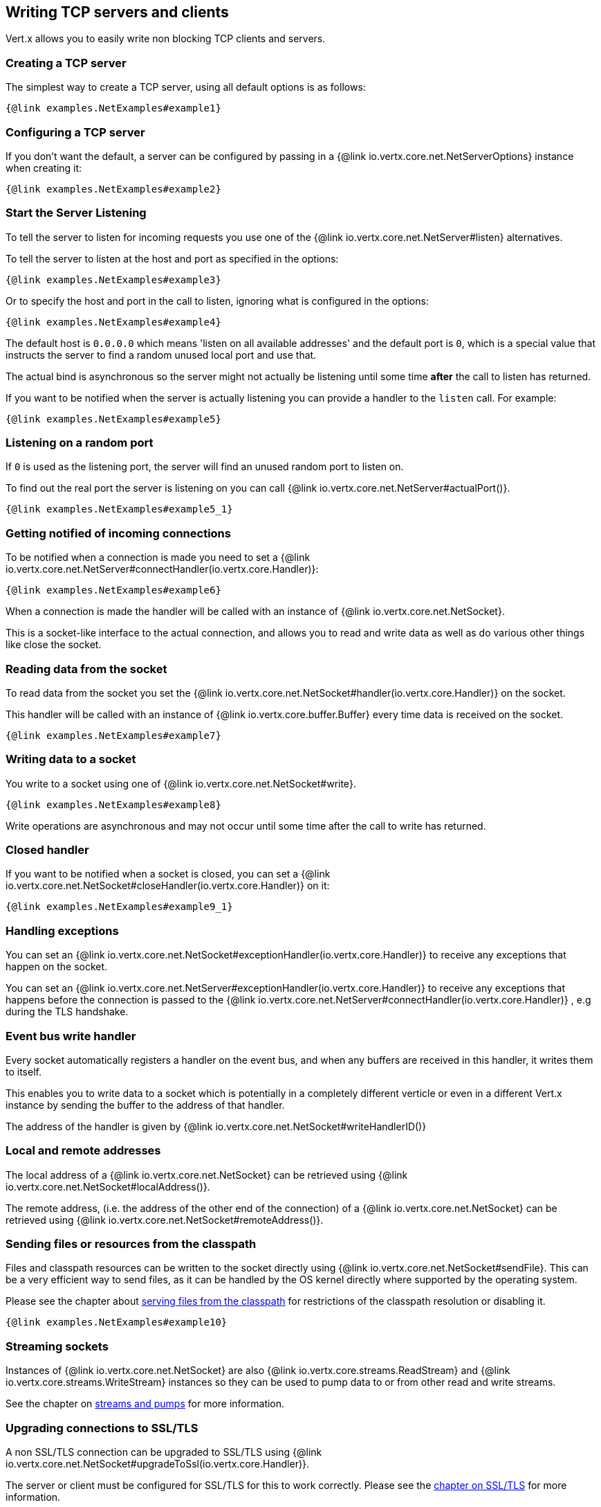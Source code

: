 == Writing TCP servers and clients

Vert.x allows you to easily write non blocking TCP clients and servers.

=== Creating a TCP server

The simplest way to create a TCP server, using all default options is as follows:

[source,$lang]
----
{@link examples.NetExamples#example1}
----

=== Configuring a TCP server

If you don't want the default, a server can be configured by passing in a {@link io.vertx.core.net.NetServerOptions}
instance when creating it:

[source,$lang]
----
{@link examples.NetExamples#example2}
----

=== Start the Server Listening

To tell the server to listen for incoming requests you use one of the {@link io.vertx.core.net.NetServer#listen}
alternatives.

To tell the server to listen at the host and port as specified in the options:

[source,$lang]
----
{@link examples.NetExamples#example3}
----

Or to specify the host and port in the call to listen, ignoring what is configured in the options:

[source,$lang]
----
{@link examples.NetExamples#example4}
----

The default host is `0.0.0.0` which means 'listen on all available addresses' and the default port is `0`, which is a
special value that instructs the server to find a random unused local port and use that.

The actual bind is asynchronous so the server might not actually be listening until some time *after* the call to
listen has returned.

If you want to be notified when the server is actually listening you can provide a handler to the `listen` call.
For example:

[source,$lang]
----
{@link examples.NetExamples#example5}
----

=== Listening on a random port

If `0` is used as the listening port, the server will find an unused random port to listen on.

To find out the real port the server is listening on you can call {@link io.vertx.core.net.NetServer#actualPort()}.

[source,$lang]
----
{@link examples.NetExamples#example5_1}
----

=== Getting notified of incoming connections

To be notified when a connection is made you need to set a {@link io.vertx.core.net.NetServer#connectHandler(io.vertx.core.Handler)}:

[source,$lang]
----
{@link examples.NetExamples#example6}
----

When a connection is made the handler will be called with an instance of {@link io.vertx.core.net.NetSocket}.

This is a socket-like interface to the actual connection, and allows you to read and write data as well as do various
other things like close the socket.

=== Reading data from the socket

To read data from the socket you set the {@link io.vertx.core.net.NetSocket#handler(io.vertx.core.Handler)} on the
socket.

This handler will be called with an instance of {@link io.vertx.core.buffer.Buffer} every time data is received on
the socket.

[source,$lang]
----
{@link examples.NetExamples#example7}
----

=== Writing data to a socket

You write to a socket using one of {@link io.vertx.core.net.NetSocket#write}.

[source,$lang]
----
{@link examples.NetExamples#example8}
----

Write operations are asynchronous and may not occur until some time after the call to write has returned.

=== Closed handler

If you want to be notified when a socket is closed, you can set a {@link io.vertx.core.net.NetSocket#closeHandler(io.vertx.core.Handler)}
on it:

[source,$lang]
----
{@link examples.NetExamples#example9_1}
----

=== Handling exceptions

You can set an {@link io.vertx.core.net.NetSocket#exceptionHandler(io.vertx.core.Handler)} to receive any
exceptions that happen on the socket.

You can set an {@link io.vertx.core.net.NetServer#exceptionHandler(io.vertx.core.Handler)} to receive any
exceptions that happens before the connection is passed to the {@link io.vertx.core.net.NetServer#connectHandler(io.vertx.core.Handler)}
, e.g during the TLS handshake.

=== Event bus write handler

Every socket automatically registers a handler on the event bus, and when any buffers are received in this handler,
it writes them to itself.

This enables you to write data to a socket which is potentially in a completely different verticle or even in a
different Vert.x instance by sending the buffer to the address of that handler.

The address of the handler is given by {@link io.vertx.core.net.NetSocket#writeHandlerID()}

=== Local and remote addresses

The local address of a {@link io.vertx.core.net.NetSocket} can be retrieved using {@link io.vertx.core.net.NetSocket#localAddress()}.

The remote address, (i.e. the address of the other end of the connection) of a {@link io.vertx.core.net.NetSocket}
can be retrieved using {@link io.vertx.core.net.NetSocket#remoteAddress()}.

=== Sending files or resources from the classpath

Files and classpath resources can be written to the socket directly using {@link io.vertx.core.net.NetSocket#sendFile}. This can be a very
efficient way to send files, as it can be handled by the OS kernel directly where supported by the operating system.

Please see the chapter about <<classpath, serving files from the classpath>> for restrictions of the
classpath resolution or disabling it.

[source,$lang]
----
{@link examples.NetExamples#example10}
----

=== Streaming sockets

Instances of {@link io.vertx.core.net.NetSocket} are also {@link io.vertx.core.streams.ReadStream} and
{@link io.vertx.core.streams.WriteStream} instances so they can be used to pump data to or from other
read and write streams.

See the chapter on <<streams, streams and pumps>> for more information.

=== Upgrading connections to SSL/TLS

A non SSL/TLS connection can be upgraded to SSL/TLS using {@link io.vertx.core.net.NetSocket#upgradeToSsl(io.vertx.core.Handler)}.

The server or client must be configured for SSL/TLS for this to work correctly. Please see the <<ssl, chapter on SSL/TLS>>
for more information.

=== Closing a TCP Server

Call {@link io.vertx.core.net.NetServer#close()} to close the server. Closing the server closes any open connections
and releases all server resources.

The close is actually asynchronous and might not complete until some time after the call has returned.
If you want to be notified when the actual close has completed then you can pass in a handler.

This handler will then be called when the close has fully completed.

[source,$lang]
----
{@link examples.NetExamples#example9}
----

=== Automatic clean-up in verticles

If you're creating TCP servers and clients from inside verticles, those servers and clients will be automatically closed
when the verticle is undeployed.

=== Scaling - sharing TCP servers

The handlers of any TCP server are always executed on the same event loop thread.

This means that if you are running on a server with a lot of cores, and you only have this one instance
deployed then you will have at most one core utilised on your server.

In order to utilise more cores of your server you will need to deploy more instances of the server.

You can instantiate more instances programmatically in your code:

[source,$lang]
----
{@link examples.NetExamples#example11}
----

or, if you are using verticles you can simply deploy more instances of your server verticle by using the `-instances` option
on the command line:

 vertx run com.mycompany.MyVerticle -instances 10

or when programmatically deploying your verticle

[source,$lang]
----
{@link examples.NetExamples#example12}
----

Once you do this you will find the echo server works functionally identically to before, but all your cores on your
server can be utilised and more work can be handled.

At this point you might be asking yourself *'How can you have more than one server listening on the
 same host and port? Surely you will get port conflicts as soon as you try and deploy more than one instance?'*

_Vert.x does a little magic here.*_

When you deploy another server on the same host and port as an existing server it doesn't actually try and create a
new server listening on the same host/port.

Instead it internally maintains just a single server, and, as incoming connections arrive it distributes
them in a round-robin fashion to any of the connect handlers.

Consequently Vert.x TCP servers can scale over available cores while each instance remains single threaded.

=== Creating a TCP client

The simplest way to create a TCP client, using all default options is as follows:

[source,$lang]
----
{@link examples.NetExamples#example13}
----

=== Configuring a TCP client

If you don't want the default, a client can be configured by passing in a {@link io.vertx.core.net.NetClientOptions}
instance when creating it:

[source,$lang]
----
{@link examples.NetExamples#example14}
----

=== Making connections

To make a connection to a server you use {@link io.vertx.core.net.NetClient#connect(int,java.lang.String,io.vertx.core.Handler)},
specifying the port and host of the server and a handler that will be called with a result containing the
{@link io.vertx.core.net.NetSocket} when connection is successful or with a failure if connection failed.

[source,$lang]
----
{@link examples.NetExamples#example15}
----

=== Configuring connection attempts

A client can be configured to automatically retry connecting to the server in the event that it cannot connect.
This is configured with {@link io.vertx.core.net.NetClientOptions#setReconnectInterval(long)} and
{@link io.vertx.core.net.NetClientOptions#setReconnectAttempts(int)}.

NOTE: Currently Vert.x will not attempt to reconnect if a connection fails, reconnect attempts and interval
only apply to creating initial connections.

[source,$lang]
----
{@link examples.NetExamples#example16}
----

By default, multiple connection attempts are disabled.

[[logging_network_activity]]
=== Logging network activity

For debugging purposes, network activity can be logged:

[source,$lang]
----
{@link examples.NetExamples#exampleNetworkActivityLoggingOnServer}
----

for the client

[source,$lang]
----
{@link examples.NetExamples#exampleNetworkActivityLoggingOnClient}
----

Network activity is logged by Netty with the `DEBUG` level and with the `io.netty.handler.logging.LoggingHandler`
name. When using network activity logging there are a few things to keep in mind:

- logging is not performed by Vert.x logging but by Netty
- this is *not* a production feature

You should read the <<netty-logging>> section.

[[ssl]]
=== Configuring servers and clients to work with SSL/TLS

TCP clients and servers can be configured to use http://en.wikipedia.org/wiki/Transport_Layer_Security[Transport Layer Security]
- earlier versions of TLS were known as SSL.

The APIs of the servers and clients are identical whether or not SSL/TLS is used, and it's enabled by configuring
the {@link io.vertx.core.net.NetClientOptions} or {@link io.vertx.core.net.NetServerOptions} instances used
to create the servers or clients.

==== Enabling SSL/TLS on the server

SSL/TLS is enabled with  {@link io.vertx.core.net.NetServerOptions#setSsl(boolean) ssl}.

By default it is disabled.

==== Specifying key/certificate for the server

SSL/TLS servers usually provide certificates to clients in order verify their identity to clients.

Certificates/keys can be configured for servers in several ways:

The first method is by specifying the location of a Java key-store which contains the certificate and private key.

Java key stores can be managed with the http://docs.oracle.com/javase/6/docs/technotes/tools/solaris/keytool.html[keytool]
utility which ships with the JDK.

The password for the key store should also be provided:

[source,$lang]
----
{@link examples.NetExamples#example17}
----

Alternatively you can read the key store yourself as a buffer and provide that directly:

[source,$lang]
----
{@link examples.NetExamples#example18}
----

Key/certificate in PKCS#12 format (http://en.wikipedia.org/wiki/PKCS_12), usually with the `.pfx`  or the `.p12`
extension can also be loaded in a similar fashion than JKS key stores:

[source,$lang]
----
{@link examples.NetExamples#example19}
----

Buffer configuration is also supported:

[source,$lang]
----
{@link examples.NetExamples#example20}
----

Another way of providing server private key and certificate separately using `.pem` files.

[source,$lang]
----
{@link examples.NetExamples#example21}
----

Buffer configuration is also supported:

[source,$lang]
----
{@link examples.NetExamples#example22}
----

PKCS8, PKCS1 and X.509 certificates wrapped in a PEM block formats are supported.

WARNING: keep in mind that pem configuration, the private key is not crypted.

==== Specifying trust for the server

SSL/TLS servers can use a certificate authority in order to verify the identity of the clients.

Certificate authorities can be configured for servers in several ways:

Java trust stores can be managed with the http://docs.oracle.com/javase/6/docs/technotes/tools/solaris/keytool.html[keytool]
utility which ships with the JDK.

The password for the trust store should also be provided:

[source,$lang]
----
{@link examples.NetExamples#example23}
----

Alternatively you can read the trust store yourself as a buffer and provide that directly:

[source,$lang]
----
{@link examples.NetExamples#example24}
----

Certificate authority in PKCS#12 format (http://en.wikipedia.org/wiki/PKCS_12), usually with the `.pfx`  or the `.p12`
extension can also be loaded in a similar fashion than JKS trust stores:

[source,$lang]
----
{@link examples.NetExamples#example25}
----

Buffer configuration is also supported:

[source,$lang]
----
{@link examples.NetExamples#example26}
----

Another way of providing server certificate authority using a list `.pem` files.

[source,$lang]
----
{@link examples.NetExamples#example27}
----

Buffer configuration is also supported:

[source,$lang]
----
{@link examples.NetExamples#example28}
----

==== Enabling SSL/TLS on the client

Net Clients can also be easily configured to use SSL. They have the exact same API when using SSL as when using standard sockets.

To enable SSL on a NetClient the function setSSL(true) is called.

==== Client trust configuration

If the {@link io.vertx.core.net.ClientOptionsBase#setTrustAll trustALl} is set to true on the client, then the client will
trust all server certificates. The connection will still be encrypted but this mode is vulnerable to 'man in the middle' attacks. I.e. you can't
be sure who you are connecting to. Use this with caution. Default value is false.

[source,$lang]
----
{@link examples.NetExamples#example29}
----

If {@link io.vertx.core.net.ClientOptionsBase#setTrustAll trustAll} is not set then a client trust store must be
configured and should contain the certificates of the servers that the client trusts.

By default, host verification is disabled on the client.
To enable host verification, set the algorithm to use on your client (only HTTPS and LDAPS is currently supported):


[source,$lang]
----
{@link examples.NetExamples#example46}
----

Likewise server configuration, the client trust can be configured in several ways:

The first method is by specifying the location of a Java trust-store which contains the certificate authority.

It is just a standard Java key store, the same as the key stores on the server side. The client
trust store location is set by using the function {@link io.vertx.core.net.JksOptions#setPath path} on the
{@link io.vertx.core.net.JksOptions jks options}. If a server presents a certificate during connection which is not
in the client trust store, the connection attempt will not succeed.

[source,$lang]
----
{@link examples.NetExamples#example30}
----

Buffer configuration is also supported:

[source,$lang]
----
{@link examples.NetExamples#example31}
----

Certificate authority in PKCS#12 format (http://en.wikipedia.org/wiki/PKCS_12), usually with the `.pfx`  or the `.p12`
extension can also be loaded in a similar fashion than JKS trust stores:

[source,$lang]
----
{@link examples.NetExamples#example32}
----

Buffer configuration is also supported:

[source,$lang]
----
{@link examples.NetExamples#example33}
----

Another way of providing server certificate authority using a list `.pem` files.

[source,$lang]
----
{@link examples.NetExamples#example34}
----

Buffer configuration is also supported:

[source,$lang]
----
{@link examples.NetExamples#example35}
----

==== Specifying key/certificate for the client

If the server requires client authentication then the client must present its own certificate to the server when
connecting. The client can be configured in several ways:

The first method is by specifying the location of a Java key-store which contains the key and certificate.
Again it's just a regular Java key store. The client keystore location is set by using the function
{@link io.vertx.core.net.JksOptions#setPath(java.lang.String) path} on the
{@link io.vertx.core.net.JksOptions jks options}.

[source,$lang]
----
{@link examples.NetExamples#example36}
----

Buffer configuration is also supported:

[source,$lang]
----
{@link examples.NetExamples#example37}
----

Key/certificate in PKCS#12 format (http://en.wikipedia.org/wiki/PKCS_12), usually with the `.pfx`  or the `.p12`
extension can also be loaded in a similar fashion than JKS key stores:

[source,$lang]
----
{@link examples.NetExamples#example38}
----

Buffer configuration is also supported:

[source,$lang]
----
{@link examples.NetExamples#example39}
----

Another way of providing server private key and certificate separately using `.pem` files.

[source,$lang]
----
{@link examples.NetExamples#example40}
----

Buffer configuration is also supported:

[source,$lang]
----
{@link examples.NetExamples#example41}
----

Keep in mind that pem configuration, the private key is not crypted.

==== Self-signed certificates for testing and development purposes

CAUTION: Do not use this in production settings, and note that the generated keys are very insecure.

It is very often the case that self-signed certificates are required, be it for unit / integration tests or for
running a development version of an application.

{@link io.vertx.core.net.SelfSignedCertificate} can be used to provide self-signed PEM certificate helpers and
give {@link io.vertx.core.net.KeyCertOptions} and {@link io.vertx.core.net.TrustOptions} configurations:

[source,$lang]
----
{@link examples.NetExamples#example48}
----

The client can also be configured to trust all certificates:

[source,$lang]
----
{@link examples.NetExamples#example49}
----

Note that self-signed certificates also work for other TCP protocols like HTTPS:

[source,$lang]
----
{@link examples.NetExamples#example50}
----

==== Revoking certificate authorities

Trust can be configured to use a certificate revocation list (CRL) for revoked certificates that should no
longer be trusted. The {@link io.vertx.core.net.NetClientOptions#addCrlPath(java.lang.String) crlPath} configures
the crl list to use:

[source,$lang]
----
{@link examples.NetExamples#example42}
----

Buffer configuration is also supported:

[source,$lang]
----
{@link examples.NetExamples#example43}
----

==== Configuring the Cipher suite

By default, the TLS configuration will use the Cipher suite of the JVM running Vert.x. This Cipher suite can be
configured with a suite of enabled ciphers:

[source,$lang]
----
{@link examples.NetExamples#example44}
----

Cipher suite can be specified on the {@link io.vertx.core.net.NetServerOptions} or {@link io.vertx.core.net.NetClientOptions} configuration.

==== Configuring TLS protocol versions

By default, the TLS configuration will use the following protocol versions: SSLv2Hello, TLSv1, TLSv1.1 and TLSv1.2. Protocol versions can be
configured by explicitly adding enabled protocols:

[source,$lang]
----
{@link examples.NetExamples#example45}
----

Protocol versions can be specified on the {@link io.vertx.core.net.NetServerOptions} or {@link io.vertx.core.net.NetClientOptions} configuration.

==== SSL engine

The engine implementation can be configured to use https://www.openssl.org[OpenSSL] instead of the JDK implementation.
OpenSSL provides better performances and CPU usage than the JDK engine, as well as JDK version independence.

The engine options to use is

- the {@link io.vertx.core.net.TCPSSLOptions#getSslEngineOptions()} options when it is set
- otherwise {@link io.vertx.core.net.JdkSSLEngineOptions}

[source,$lang]
----
{@link examples.NetExamples#exampleSSLEngine}
----

==== Server Name Indication (SNI)

Server Name Indication (SNI) is a TLS extension by which a client specifies a hostname attempting to connect: during
the TLS handshake the client gives a server name and the server can use it to respond with a specific certificate
for this server name instead of the default deployed certificate.
If the server requires client authentication the server can use a specific trusted CA certificate depending on the
indicated server name.

When SNI is active the server uses

* the certificate CN or SAN DNS (Subject Alternative Name with DNS) to do an exact match, e.g `www.example.com`
* the certificate CN or SAN DNS certificate to match a wildcard name, e.g `*.example.com`
* otherwise the first certificate when the client does not present a server name or the presented server name cannot be matched

When the server additionally requires client authentication:

* if {@link io.vertx.core.net.JksOptions} were used to set the trust options
 ({@link io.vertx.core.net.NetServerOptions#setTrustOptions options}) then an exact match with the trust store
 alias is done
* otherwise the available CA certificates are used in the same way as if no SNI is in place

You can enable SNI on the server by setting {@link io.vertx.core.net.NetServerOptions#setSni(boolean)} to `true` and
configured the server with multiple key/certificate pairs.

Java KeyStore files or PKCS12 files can store multiple key/cert pairs out of the box.

[source,$lang]
----
{@link examples.NetExamples#configureSNIServer}
----

{@link io.vertx.core.net.PemKeyCertOptions} can be configured to hold multiple entries:

[source,$lang]
----
{@link examples.NetExamples#configureSNIServerWithPems}
----

The client implicitly sends the connecting host as an SNI server name for Fully Qualified Domain Name (FQDN).

You can provide an explicit server name when connecting a socket

[source,$lang]
----
{@link examples.NetExamples#useSNIInClient}
----

It can be used for different purposes:

* present a server name different than the server host
* present a server name while connecting to an IP
* force to present a server name when using shortname

==== Application-Layer Protocol Negotiation (ALPN)

Application-Layer Protocol Negotiation (ALPN) is a TLS extension for application layer protocol negotiation. It is used by
HTTP/2: during the TLS handshake the client gives the list of application protocols it accepts and the server responds
with a protocol it supports.

If you are using Java 9, you are fine and you can use HTTP/2 out of the box without extra steps.

Java 8 does not supports ALPN out of the box, so ALPN should be enabled by other means:

- _OpenSSL_ support
- _Jetty-ALPN_ support

The engine options to use is

- the {@link io.vertx.core.net.TCPSSLOptions#getSslEngineOptions()} options when it is set
- {@link io.vertx.core.net.JdkSSLEngineOptions} when ALPN is available for JDK
- {@link io.vertx.core.net.OpenSSLEngineOptions} when ALPN is available for OpenSSL
- otherwise it fails

===== OpenSSL ALPN support

OpenSSL provides native ALPN support.

OpenSSL requires to configure {@link io.vertx.core.net.TCPSSLOptions#setOpenSslEngineOptions(OpenSSLEngineOptions)}
and use http://netty.io/wiki/forked-tomcat-native.html[netty-tcnative] jar on the classpath. Using tcnative may require
OpenSSL to be installed on your OS depending on the tcnative implementation.

===== Jetty-ALPN support

Jetty-ALPN is a small jar that overrides a few classes of Java 8 distribution to support ALPN.

The JVM must be started with the _alpn-boot-${version}.jar_ in its `bootclasspath`:

----
-Xbootclasspath/p:/path/to/alpn-boot${version}.jar
----

where ${version} depends on the JVM version, e.g. _8.1.7.v20160121_ for _OpenJDK 1.8.0u74_ . The complete
list is available on the http://www.eclipse.org/jetty/documentation/current/alpn-chapter.html[Jetty-ALPN page].

The main drawback is that the version depends on the JVM.

To solve this problem the _https://github.com/jetty-project/jetty-alpn-agent[Jetty ALPN agent]_ can be use instead. The agent is a JVM agent that will chose the correct
ALPN version for the JVM running it:

----
-javaagent:/path/to/alpn/agent
----

=== Using a proxy for client connections

The {@link io.vertx.core.net.NetClient} supports either a HTTP/1.x _CONNECT_, _SOCKS4a_ or _SOCKS5_ proxy.

The proxy can be configured in the {@link io.vertx.core.net.NetClientOptions} by setting a
{@link io.vertx.core.net.ProxyOptions} object containing proxy type, hostname, port and optionally username and password.

Here's an example:

[source,$lang]

----
{@link examples.NetExamples#example47}
----

The DNS resolution is always done on the proxy server, to achieve the functionality of a SOCKS4 client, it is necessary
to resolve the DNS address locally.
